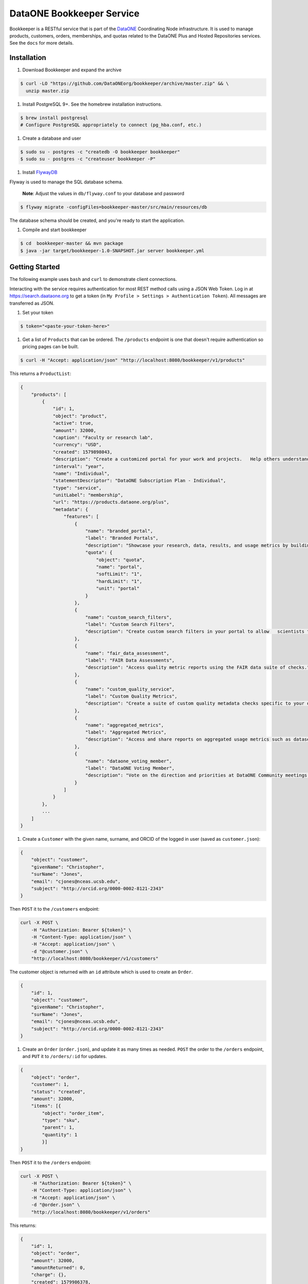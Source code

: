 DataONE Bookkeeper Service
==========================

Bookkeeper is a RESTful service that is part of the DataONE_ Coordinating Node
infrastructure. It is used to manage products, customers, orders, memberships,
and quotas related to the DataONE Plus and Hosted Repositories services.  See the ``docs`` for more details.

.. _DataONE: https://dataone.org/

Installation
------------

#. Download Bookkeeper and expand the archive

.. code:: bash

    $ curl -LO "https://github.com/DataONEorg/bookkeeper/archive/master.zip" && \
      unzip master.zip
      
#. Install PostgreSQL 9+. See the homebrew installation instructions.

.. code:: bash

    $ brew install postgresql
    # Configure PostgreSQL appropriately to connect (pg_hba.conf, etc.)

#. Create a database and user

.. code:: bash

    $ sudo su - postgres -c "createdb -O bookkeeper bookkeeper"
    $ sudo su - postgres -c "createuser bookkeeper -P"

#. Install FlywayDB_

.. _FlywayDB: https://flywaydb.org

Flyway is used to manage the SQL database schema.

    **Note**: Adjust the values in ``db/flyway.conf`` to your database and password

.. code:: bash

    $ flyway migrate -configFiles=bookkeeper-master/src/main/resources/db 

The database schema should be created, and you're ready to start the application.

#. Compile and start bookkeeper

.. code:: bash

    $ cd  bookkeeper-master && mvn package
    $ java -jar target/bookkeeper-1.0-SNAPSHOT.jar server bookkeeper.yml
    
Getting Started
---------------

The following example uses ``bash`` and ``curl`` to demonstrate client connections.

Interacting with the service requires authentication for most REST method
calls using a JSON Web Token.  Log in at https://search.daataone.org to get
a token (in ``My Profile > Settings > Authentication Token``).  All messages are transferred as JSON.

#. Set your token

.. code::
    
    $ token="<paste-your-token-here>"

#. Get a list of ``Products`` that can be ordered. The ``/products`` endpoint is one that doesn't require authentication so pricing pages can be built.

.. code::
    
    $ curl -H "Accept: application/json" "http://localhost:8080/bookkeeper/v1/products"

This returns a ``ProductList``:

.. code-block:: json
    
    {
        "products": [
            {
                "id": 1,
                "object": "product",
                "active": true,
                "amount": 32000,
                "caption": "Faculty or research lab",
                "currency": "USD",
                "created": 1579898043,
                "description": "Create a customized portal for your work and projects.   Help others understand and access your data.",
                "interval": "year",
                "name": "Individual",
                "statementDescriptor": "DataONE Subscription Plan - Individual",
                "type": "service",
                "unitLabel": "membership",
                "url": "https://products.dataone.org/plus",
                "metadata": {
                    "features": [
                        {
                            "name": "branded_portal",
                            "label": "Branded Portals",
                            "description": "Showcase your research, data, results, and usage metrics by building a custom web portal.",
                            "quota": {
                                "object": "quota",
                                "name": "portal",
                                "softLimit": "1",
                                "hardLimit": "1",
                                "unit": "portal"
                            }
                        },
                        {
                            "name": "custom_search_filters",
                            "label": "Custom Search Filters",
                            "description": "Create custom search filters in your portal to allow   scientists to search your holdings using filters appropriate to your field of science."
                        },
                        {
                            "name": "fair_data_assessment",
                            "label": "FAIR Data Assessments",
                            "description": "Access quality metric reports using the FAIR data suite of checks."
                        },
                        {
                            "name": "custom_quality_service",
                            "label": "Custom Quality Metrics",
                            "description": "Create a suite of custom quality metadata checks specific to your datasets."
                        },
                        {
                            "name": "aggregated_metrics",
                            "label": "Aggregated Metrics",
                            "description": "Access and share reports on aggregated usage metrics such as dataset views, data downloads, and dataset citations."
                        },
                        {
                            "name": "dataone_voting_member",
                            "label": "DataONE Voting Member",
                            "description": "Vote on the direction and priorities at DataONE Community meetings."
                        }
                    ]
                }
            },
            ...
        ]
    }
    
#. Create a ``Customer`` with the given name, surname, and ORCID of the logged in user (saved as ``customer.json``):

.. code-block:: json
  
    {
        "object": "customer",
        "givenName": "Christopher",
        "surName": "Jones",
        "email": "cjones@nceas.ucsb.edu",
        "subject": "http://orcid.org/0000-0002-8121-2343"
    }

Then ``POST`` it to the ``/customers`` endpoint:

.. code-block:: bash

    curl -X POST \
        -H "Authorization: Bearer ${token}" \
        -H "Content-Type: application/json" \
        -H "Accept: application/json" \
        -d "@customer.json" \
        "http://localhost:8080/bookkeeper/v1/customers"

The customer object is returned with an ``id`` attribute which is used to  create an ``Order``.

.. code-block:: json
  
    {
        "id": 1,
        "object": "customer",
        "givenName": "Christopher",
        "surName": "Jones",
        "email": "cjones@nceas.ucsb.edu",
        "subject": "http://orcid.org/0000-0002-8121-2343"
    }

#. Create an ``Order`` (``order.json``), and update it as many times as needed. ``POST`` the order to the ``/orders`` endpoint, and ``PUT`` it to ``/orders/:id`` for updates.

.. code:: json

    {
        "object": "order",
        "customer": 1,
        "status": "created",
        "amount": 32000,
        "items": [{
            "object": "order_item",
            "type": "sku",
            "parent": 1, 
            "quantity": 1
            }]
    }
    
Then ``POST`` it to the ``/orders`` endpoint:

.. code-block:: bash

    curl -X POST \
        -H "Authorization: Bearer ${token}" \
        -H "Content-Type: application/json" \
        -H "Accept: application/json" \
        -d "@order.json" \
        "http://localhost:8080/bookkeeper/v1/orders"

This returns:

.. code:: json

    {
        "id": 1,
        "object": "order",
        "amount": 32000,
        "amountReturned": 0,
        "charge": {},
        "created": 1579986378,
        "customer": 1,
        "items": [
            {
                "object": "order_item",
                "amount": 32000,
                "currency": "USD",
                "description": "DataONE Subscription Plan - Individual",
                "parent": 1,
                "quantity": 1,
                "type": "sku"
            }
        ],
        "metadata": {},
        "status": "created",
        "statusTransitions": {},
        "updated": 0,
        "totalAmount": 32000
    }
    
#. Confirm the ``Order``.  Confirming currently sets a **trial period** rather than paying for the order.  Payments will be added into this workflow later.

.. code-block:: bash

    curl -X POST \
        -H "Authorization: Bearer ${token}" \
        -H "Content-Type: application/json" \
        -H "Accept: application/json" \
        "http://localhost:8080/bookkeeper/v1/orders/1/pay"

#. You have confirmed the order, and it is in the ``paid`` state.  This returns:

.. code:: json

    {
        "id": 1,
        "object": "order",
        "amount": 32000,
        "amountReturned": 0,
        "charge": {},
        "created": 1579986378,
        "customer": 1,
        "items": [{
            "object": "order_item",
            "amount": 32000,
            "currency": "USD",
            "description": "DataONE Subscription Plan - Individual",
            "parent": 1,
            "quantity": 1,
            "type": "sku"
            }],
            "metadata": {},
            "status": "paid",
            "statusTransitions": {},
            "updated": 1579992719,
            "totalAmount": 32000
        }
    }
    
#. View your quotas.  Once the order is paid, a membership to the product(s) is created, and your quotas are set.

.. code:: bash

    curl \
        -H "Authorization: Bearer ${token}" \
        -H "Accept: application/json" \
        "http://localhost:8080/bookkeeper/v1/quotas"

This returns a ``QuotaList``:

.. code:: json

    {
        "quotas": [{
            "id": 4,
            "object": "quota",
            "name": "portal",
            "softLimit": 1.0,
            "hardLimit": 1.0,
            "usage": 0.0,
            "unit": "portal",
            "membershipId": 1,
            "subject": "http://orcid.org/0000-0002-8121-2341"
        }]
    }

Creating an object
------------------

Once quotas are established through an order and a subsequent membership, the quotas are
enforced by participating repositories.  The following diagram shows the sequence of calls made
when a portal document is uploaded to a repository.

..
    @startuml ./docs/images/create-portal.png
    !include ./docs/plantuml-styles.txt

    autonumber "<font color=999999>"
    title "Uploading a portal document"
    actor Researcher
    participant Client
    participant Repository <<Service>>
    participant Bookkeeper <<Service>>
    participant "CN" <<Service>>

    Researcher o-> Client: Chooses "Edit" for a listed portal
    activate Client
        Client -> Bookkeeper: getUsage(session, sid, quotaName)
    deactivate Client

    activate Bookkeeper
        Bookkeeper --> Client: usage
    deactivate Bookkeeper

    note right
        Checks usages of the given pid or sid
        for the given quota name "portal"
    end note

    activate Client
        Client --> Researcher: editor view
    deactivate Client

    activate Researcher
        Researcher -> Client : Chooses "Save" after editing a portal
    deactivate Researcher

    note right
        Note that the Client can optionally
        call Bookkeeper's hasRemaining() to
        proactively check quotas before
        allowing a new portal editor session.
    end note

    activate Client
        Client -> Repository : create(session, pid, object, sysmeta)
    deactivate Client

    activate Repository
        note left
            For all calls, the JWT
            authentication token in the
            Authorization HTTP header
            represents the session
        end note
        note right
            The Client sends the quota subject
            in the X-DataONE-QuotaSubject HTTP header
        end note

        Repository -> Bookkeeper : "hasRemaining(session, quotaSubject, \nrequestorSubject, quotaName, requestedUsage)"
    deactivate Repository

    activate Bookkeeper
        note right
            Bookkeeper caches subjectInfo
            about the requestor to minimize
            calls to the CN. Also, for portal
            documents, call hasRemaining()
            twice, once to check portal quotas,
            once to check storage quotas.
        end note
        Bookkeeper -> CN : getSubjectInfo(session, requestorSubject)
    deactivate Bookkeeper

    activate CN
        CN --> Bookkeeper: subjectInfo
    deactivate CN

    activate Bookkeeper
        note left
            If the insert doesn't exceed 
            the quota limit, the quota is
            returned, otherwise an exception.
        end note
        Bookkeeper --> Repository : quota
    deactivate Bookkeeper

    activate Repository
        Repository -> Repository : create(session, pid, object, sysmeta)
        Repository --> Client : pid
        activate Client
            Client --> Researcher : Indicates portal is saved
        deactivate Client
        Repository --> Bookkeeper : updateUsage(session, quotaId, usage)
    deactivate Repository
    
    activate Bookkeeper
        note right
            The repository asynchronously 
            updates the usage for the portal count
            by sending the usage object with the
            instanceId (portal id) and quotaId. 
            Note the quotaId comes from the quota 
            returned from hasRemaining().  If the
            portal has both a pid and sid, call
            updateUsage() twice. The call with the sid 
            usage should have a quantity of zero.
        end note
        Bookkeeper --> Repository : quota
    deactivate Bookkeeper
    
    @enduml


.. image:: docs/images/create-portal.png